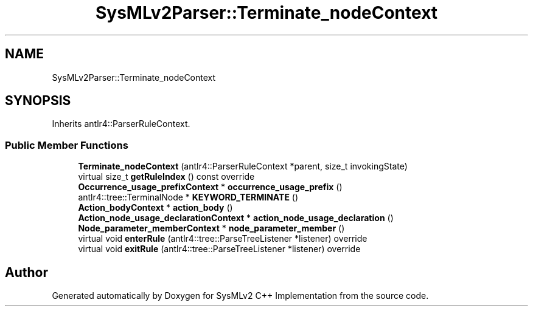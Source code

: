 .TH "SysMLv2Parser::Terminate_nodeContext" 3 "Version 1.0 Beta 2" "SysMLv2 C++ Implementation" \" -*- nroff -*-
.ad l
.nh
.SH NAME
SysMLv2Parser::Terminate_nodeContext
.SH SYNOPSIS
.br
.PP
.PP
Inherits antlr4::ParserRuleContext\&.
.SS "Public Member Functions"

.in +1c
.ti -1c
.RI "\fBTerminate_nodeContext\fP (antlr4::ParserRuleContext *parent, size_t invokingState)"
.br
.ti -1c
.RI "virtual size_t \fBgetRuleIndex\fP () const override"
.br
.ti -1c
.RI "\fBOccurrence_usage_prefixContext\fP * \fBoccurrence_usage_prefix\fP ()"
.br
.ti -1c
.RI "antlr4::tree::TerminalNode * \fBKEYWORD_TERMINATE\fP ()"
.br
.ti -1c
.RI "\fBAction_bodyContext\fP * \fBaction_body\fP ()"
.br
.ti -1c
.RI "\fBAction_node_usage_declarationContext\fP * \fBaction_node_usage_declaration\fP ()"
.br
.ti -1c
.RI "\fBNode_parameter_memberContext\fP * \fBnode_parameter_member\fP ()"
.br
.ti -1c
.RI "virtual void \fBenterRule\fP (antlr4::tree::ParseTreeListener *listener) override"
.br
.ti -1c
.RI "virtual void \fBexitRule\fP (antlr4::tree::ParseTreeListener *listener) override"
.br
.in -1c

.SH "Author"
.PP 
Generated automatically by Doxygen for SysMLv2 C++ Implementation from the source code\&.
